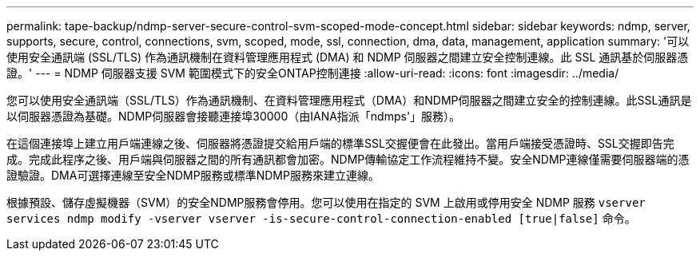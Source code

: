 ---
permalink: tape-backup/ndmp-server-secure-control-svm-scoped-mode-concept.html 
sidebar: sidebar 
keywords: ndmp, server, supports, secure, control, connections, svm, scoped, mode, ssl, connection, dma, data, management, application 
summary: '可以使用安全通訊端 (SSL/TLS) 作為通訊機制在資料管理應用程式 (DMA) 和 NDMP 伺服器之間建立安全控制連線。此 SSL 通訊基於伺服器憑證。' 
---
= NDMP 伺服器支援 SVM 範圍模式下的安全ONTAP控制連接
:allow-uri-read: 
:icons: font
:imagesdir: ../media/


[role="lead"]
您可以使用安全通訊端（SSL/TLS）作為通訊機制、在資料管理應用程式（DMA）和NDMP伺服器之間建立安全的控制連線。此SSL通訊是以伺服器憑證為基礎。NDMP伺服器會接聽連接埠30000（由IANA指派「ndmps'」服務）。

在這個連接埠上建立用戶端連線之後、伺服器將憑證提交給用戶端的標準SSL交握便會在此發出。當用戶端接受憑證時、SSL交握即告完成。完成此程序之後、用戶端與伺服器之間的所有通訊都會加密。NDMP傳輸協定工作流程維持不變。安全NDMP連線僅需要伺服器端的憑證驗證。DMA可選擇連線至安全NDMP服務或標準NDMP服務來建立連線。

根據預設、儲存虛擬機器（SVM）的安全NDMP服務會停用。您可以使用在指定的 SVM 上啟用或停用安全 NDMP 服務 `vserver services ndmp modify -vserver vserver -is-secure-control-connection-enabled [true|false]` 命令。
